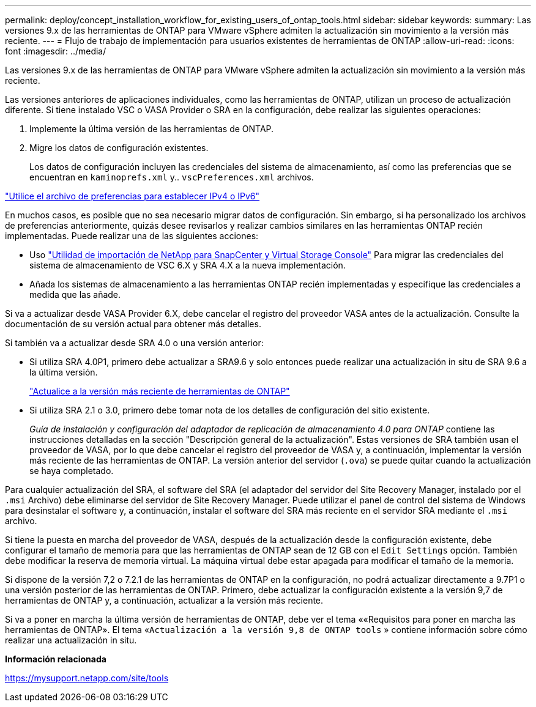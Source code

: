 ---
permalink: deploy/concept_installation_workflow_for_existing_users_of_ontap_tools.html 
sidebar: sidebar 
keywords:  
summary: Las versiones 9.x de las herramientas de ONTAP para VMware vSphere admiten la actualización sin movimiento a la versión más reciente. 
---
= Flujo de trabajo de implementación para usuarios existentes de herramientas de ONTAP
:allow-uri-read: 
:icons: font
:imagesdir: ../media/


[role="lead"]
Las versiones 9.x de las herramientas de ONTAP para VMware vSphere admiten la actualización sin movimiento a la versión más reciente.

Las versiones anteriores de aplicaciones individuales, como las herramientas de ONTAP, utilizan un proceso de actualización diferente. Si tiene instalado VSC o VASA Provider o SRA en la configuración, debe realizar las siguientes operaciones:

. Implemente la última versión de las herramientas de ONTAP.
. Migre los datos de configuración existentes.
+
Los datos de configuración incluyen las credenciales del sistema de almacenamiento, así como las preferencias que se encuentran en `kaminoprefs.xml` y.. `vscPreferences.xml`   archivos.



link:../configure/reference_set_ipv4_or_ipv6.html["Utilice el archivo de preferencias para establecer IPv4 o IPv6"]

En muchos casos, es posible que no sea necesario migrar datos de configuración. Sin embargo, si ha personalizado los archivos de preferencias anteriormente, quizás desee revisarlos y realizar cambios similares en las herramientas ONTAP recién implementadas. Puede realizar una de las siguientes acciones:

* Uso https://mysupport.netapp.com/tools/index.html["Utilidad de importación de NetApp para SnapCenter y Virtual Storage Console"] Para migrar las credenciales del sistema de almacenamiento de VSC 6.X y SRA 4.X a la nueva implementación.
* Añada los sistemas de almacenamiento a las herramientas ONTAP recién implementadas y especifique las credenciales a medida que las añade.


Si va a actualizar desde VASA Provider 6.X, debe cancelar el registro del proveedor VASA antes de la actualización. Consulte la documentación de su versión actual para obtener más detalles.

Si también va a actualizar desde SRA 4.0 o una versión anterior:

* Si utiliza SRA 4.0P1, primero debe actualizar a SRA9.6 y solo entonces puede realizar una actualización in situ de SRA 9.6 a la última versión.
+
link:../deploy/task_upgrade_to_the_9_8_ontap_tools_for_vmware_vsphere.html["Actualice a la versión más reciente de herramientas de ONTAP"]

* Si utiliza SRA 2.1 o 3.0, primero debe tomar nota de los detalles de configuración del sitio existente.
+
_Guía de instalación y configuración del adaptador de replicación de almacenamiento 4.0 para ONTAP_ contiene las instrucciones detalladas en la sección "Descripción general de la actualización". Estas versiones de SRA también usan el proveedor de VASA, por lo que debe cancelar el registro del proveedor de VASA y, a continuación, implementar la versión más reciente de las herramientas de ONTAP. La versión anterior del servidor (`.ova`) se puede quitar cuando la actualización se haya completado.



Para cualquier actualización del SRA, el software del SRA (el adaptador del servidor del Site Recovery Manager, instalado por el `.msi` Archivo) debe eliminarse del servidor de Site Recovery Manager. Puede utilizar el panel de control del sistema de Windows para desinstalar el software y, a continuación, instalar el software del SRA más reciente en el servidor SRA mediante el `.msi` archivo.

Si tiene la puesta en marcha del proveedor de VASA, después de la actualización desde la configuración existente, debe configurar el tamaño de memoria para que las herramientas de ONTAP sean de 12 GB con el `Edit Settings` opción. También debe modificar la reserva de memoria virtual. La máquina virtual debe estar apagada para modificar el tamaño de la memoria.

Si dispone de la versión 7,2 o 7.2.1 de las herramientas de ONTAP en la configuración, no podrá actualizar directamente a 9.7P1 o una versión posterior de las herramientas de ONTAP. Primero, debe actualizar la configuración existente a la versión 9,7 de herramientas de ONTAP y, a continuación, actualizar a la versión más reciente.

Si va a poner en marcha la última versión de herramientas de ONTAP, debe ver el tema ««Requisitos para poner en marcha las herramientas de ONTAP». El tema «`Actualización a la versión 9,8 de ONTAP tools` » contiene información sobre cómo realizar una actualización in situ.

*Información relacionada*

https://mysupport.netapp.com/site/tools[]

